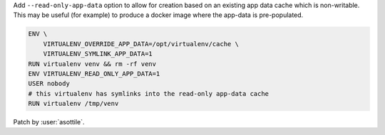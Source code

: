 
Add ``--read-only-app-data`` option to allow for creation based on an existing
app data cache which is non-writable.  This may be useful (for example) to
produce a docker image where the app-data is pre-populated.

.. code-block:: dockerfile

    ENV \
        VIRTUALENV_OVERRIDE_APP_DATA=/opt/virtualenv/cache \
        VIRTUALENV_SYMLINK_APP_DATA=1
    RUN virtualenv venv && rm -rf venv
    ENV VIRTUALENV_READ_ONLY_APP_DATA=1
    USER nobody
    # this virtualenv has symlinks into the read-only app-data cache
    RUN virtualenv /tmp/venv

Patch by :user:`asottile`.
